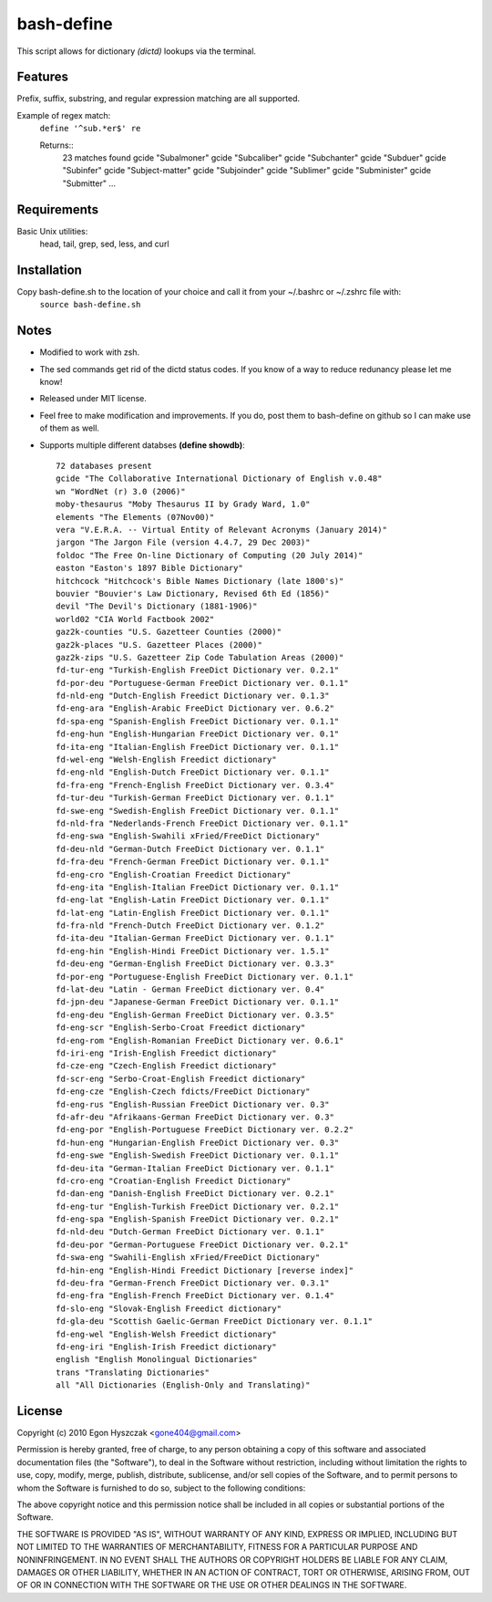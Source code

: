 bash-define
===========

This script allows for dictionary *(dictd)* lookups via the terminal.

Features
--------

Prefix, suffix, substring, and regular expression matching are all supported.

Example of regex match:
    ``define '^sub.*er$' re``

    Returns::
        23 matches found  
        gcide "Subalmoner"  
        gcide "Subcaliber"  
        gcide "Subchanter"  
        gcide "Subduer"  
        gcide "Subinfer"  
        gcide "Subject-matter"  
        gcide "Subjoinder"  
        gcide "Sublimer"  
        gcide "Subminister"  
        gcide "Submitter"  
        ...  


Requirements
------------

Basic Unix utilities:
    head, tail, grep, sed, less, and curl


Installation
------------

Copy bash-define.sh to the location of your choice and call it from your ~/.bashrc or ~/.zshrc file with:
    ``source bash-define.sh``


Notes
-----

- Modified to work with zsh.

- The sed commands get rid of the dictd status codes. If you know of a way to reduce redunancy please let me know!

- Released under MIT license.

- Feel free to make modification and improvements. If you do, post them to bash-define on github so I can make use of them as well.

- Supports multiple different databses **(define showdb)**::

    72 databases present  
    gcide "The Collaborative International Dictionary of English v.0.48"  
    wn "WordNet (r) 3.0 (2006)"  
    moby-thesaurus "Moby Thesaurus II by Grady Ward, 1.0"  
    elements "The Elements (07Nov00)"  
    vera "V.E.R.A. -- Virtual Entity of Relevant Acronyms (January 2014)"  
    jargon "The Jargon File (version 4.4.7, 29 Dec 2003)"  
    foldoc "The Free On-line Dictionary of Computing (20 July 2014)"  
    easton "Easton's 1897 Bible Dictionary"  
    hitchcock "Hitchcock's Bible Names Dictionary (late 1800's)"  
    bouvier "Bouvier's Law Dictionary, Revised 6th Ed (1856)"  
    devil "The Devil's Dictionary (1881-1906)"  
    world02 "CIA World Factbook 2002"  
    gaz2k-counties "U.S. Gazetteer Counties (2000)"  
    gaz2k-places "U.S. Gazetteer Places (2000)"  
    gaz2k-zips "U.S. Gazetteer Zip Code Tabulation Areas (2000)"  
    fd-tur-eng "Turkish-English FreeDict Dictionary ver. 0.2.1"  
    fd-por-deu "Portuguese-German FreeDict Dictionary ver. 0.1.1"  
    fd-nld-eng "Dutch-English Freedict Dictionary ver. 0.1.3"  
    fd-eng-ara "English-Arabic FreeDict Dictionary ver. 0.6.2"  
    fd-spa-eng "Spanish-English FreeDict Dictionary ver. 0.1.1"  
    fd-eng-hun "English-Hungarian FreeDict Dictionary ver. 0.1"  
    fd-ita-eng "Italian-English FreeDict Dictionary ver. 0.1.1"  
    fd-wel-eng "Welsh-English Freedict dictionary"  
    fd-eng-nld "English-Dutch FreeDict Dictionary ver. 0.1.1"  
    fd-fra-eng "French-English FreeDict Dictionary ver. 0.3.4"  
    fd-tur-deu "Turkish-German FreeDict Dictionary ver. 0.1.1"  
    fd-swe-eng "Swedish-English FreeDict Dictionary ver. 0.1.1"  
    fd-nld-fra "Nederlands-French FreeDict Dictionary ver. 0.1.1"  
    fd-eng-swa "English-Swahili xFried/FreeDict Dictionary"  
    fd-deu-nld "German-Dutch FreeDict Dictionary ver. 0.1.1"  
    fd-fra-deu "French-German FreeDict Dictionary ver. 0.1.1"  
    fd-eng-cro "English-Croatian Freedict Dictionary"  
    fd-eng-ita "English-Italian FreeDict Dictionary ver. 0.1.1"  
    fd-eng-lat "English-Latin FreeDict Dictionary ver. 0.1.1"  
    fd-lat-eng "Latin-English FreeDict Dictionary ver. 0.1.1"  
    fd-fra-nld "French-Dutch FreeDict Dictionary ver. 0.1.2"  
    fd-ita-deu "Italian-German FreeDict Dictionary ver. 0.1.1"  
    fd-eng-hin "English-Hindi FreeDict Dictionary ver. 1.5.1"  
    fd-deu-eng "German-English FreeDict Dictionary ver. 0.3.3"  
    fd-por-eng "Portuguese-English FreeDict Dictionary ver. 0.1.1"  
    fd-lat-deu "Latin - German FreeDict dictionary ver. 0.4"  
    fd-jpn-deu "Japanese-German FreeDict Dictionary ver. 0.1.1"  
    fd-eng-deu "English-German FreeDict Dictionary ver. 0.3.5"  
    fd-eng-scr "English-Serbo-Croat Freedict dictionary"  
    fd-eng-rom "English-Romanian FreeDict Dictionary ver. 0.6.1"  
    fd-iri-eng "Irish-English Freedict dictionary"  
    fd-cze-eng "Czech-English Freedict dictionary"  
    fd-scr-eng "Serbo-Croat-English Freedict dictionary"  
    fd-eng-cze "English-Czech fdicts/FreeDict Dictionary"  
    fd-eng-rus "English-Russian FreeDict Dictionary ver. 0.3"  
    fd-afr-deu "Afrikaans-German FreeDict Dictionary ver. 0.3"  
    fd-eng-por "English-Portuguese FreeDict Dictionary ver. 0.2.2"  
    fd-hun-eng "Hungarian-English FreeDict Dictionary ver. 0.3"  
    fd-eng-swe "English-Swedish FreeDict Dictionary ver. 0.1.1"  
    fd-deu-ita "German-Italian FreeDict Dictionary ver. 0.1.1"  
    fd-cro-eng "Croatian-English Freedict Dictionary"  
    fd-dan-eng "Danish-English FreeDict Dictionary ver. 0.2.1"  
    fd-eng-tur "English-Turkish FreeDict Dictionary ver. 0.2.1"  
    fd-eng-spa "English-Spanish FreeDict Dictionary ver. 0.2.1"  
    fd-nld-deu "Dutch-German FreeDict Dictionary ver. 0.1.1"  
    fd-deu-por "German-Portuguese FreeDict Dictionary ver. 0.2.1"  
    fd-swa-eng "Swahili-English xFried/FreeDict Dictionary"  
    fd-hin-eng "English-Hindi Freedict Dictionary [reverse index]"  
    fd-deu-fra "German-French FreeDict Dictionary ver. 0.3.1"  
    fd-eng-fra "English-French FreeDict Dictionary ver. 0.1.4"  
    fd-slo-eng "Slovak-English Freedict dictionary"  
    fd-gla-deu "Scottish Gaelic-German FreeDict Dictionary ver. 0.1.1"  
    fd-eng-wel "English-Welsh Freedict dictionary"  
    fd-eng-iri "English-Irish Freedict dictionary"  
    english "English Monolingual Dictionaries"  
    trans "Translating Dictionaries"  
    all "All Dictionaries (English-Only and Translating)"  


License
--------
Copyright (c) 2010 Egon Hyszczak <gone404@gmail.com>

Permission is hereby granted, free of charge, to any person obtaining a copy
of this software and associated documentation files (the "Software"), to deal
in the Software without restriction, including without limitation the rights
to use, copy, modify, merge, publish, distribute, sublicense, and/or sell
copies of the Software, and to permit persons to whom the Software is
furnished to do so, subject to the following conditions:

The above copyright notice and this permission notice shall be included in
all copies or substantial portions of the Software.

THE SOFTWARE IS PROVIDED "AS IS", WITHOUT WARRANTY OF ANY KIND, EXPRESS OR
IMPLIED, INCLUDING BUT NOT LIMITED TO THE WARRANTIES OF MERCHANTABILITY,
FITNESS FOR A PARTICULAR PURPOSE AND NONINFRINGEMENT. IN NO EVENT SHALL THE
AUTHORS OR COPYRIGHT HOLDERS BE LIABLE FOR ANY CLAIM, DAMAGES OR OTHER
LIABILITY, WHETHER IN AN ACTION OF CONTRACT, TORT OR OTHERWISE, ARISING FROM,
OUT OF OR IN CONNECTION WITH THE SOFTWARE OR THE USE OR OTHER DEALINGS IN
THE SOFTWARE.

